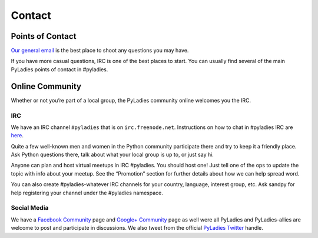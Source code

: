 .. _contact:

Contact
=======

Points of Contact
-----------------

`Our general email`_  is the best place to shoot any questions you may have.

.. _Our general email: info@pyladies.com

If you have more casual questions, IRC is one of the best places to start.  You can usually find several of the main PyLadies points of contact in #pyladies.

Online Community
----------------

Whether or not you’re part of a local group, the PyLadies community online welcomes you the IRC.

IRC
~~~

We have an IRC channel ``#pyladies`` that is on ``irc.freenode.net``. Instructions on how to chat in #pyladies IRC are `here`_.

.. _here: http://www.pyladies.com/blog/irc-resources/

Quite a few well-known men and women in the Python community participate there and try to keep it a friendly place. Ask Python questions there, talk about what your local group is up to, or just say hi.

Anyone can plan and host virtual meetups in IRC #pyladies. You should host one! Just tell one of the ops to update the topic with info about your meetup. See the “Promotion” section for further details about how we can help spread word.

You can also create #pyladies-whatever IRC channels for your country, language, interest group, etc. Ask sandpy for help registering your channel under the #pyladies namespace.

Social Media
~~~~~~~~~~~~

We have a `Facebook Community`_ page and `Google+ Community`_ page as well were all PyLadies and PyLadies-allies are welcome to post and participate in discussions.  We also tweet from the official `PyLadies Twitter`_ handle.


.. _Facebook Community: https://www.facebook.com/pyladies
.. _Google+ Community: https://plus.google.com/communities/108807002736066163985
.. _PyLadies Twitter: https://twitter.com/pyladies
